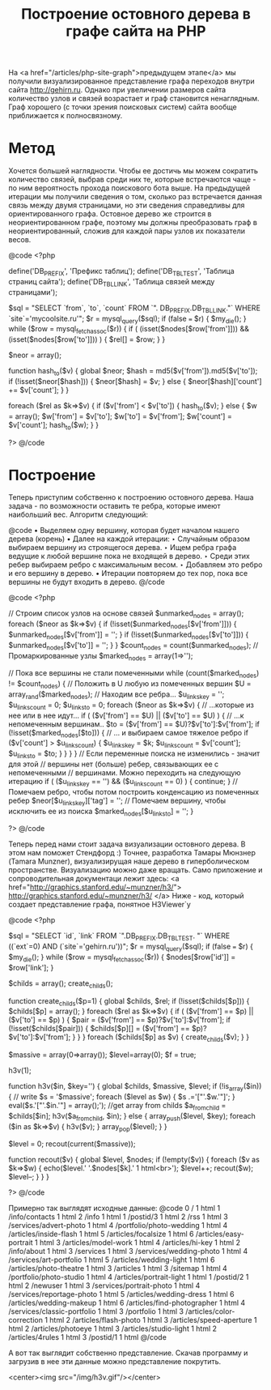 #+TITLE: Построение остовного дерева в графе сайта на PHP

На <a href="/articles/php-site-graph">предыдущем этапе</a> мы получили
визуализированное
представление графа переходов внутри сайта http://gehirn.ru. Однако
при увеличении размеров
сайта количество узлов и связей возрастает и граф становится
ненаглядным. Граф хорошего (с
точки зрения поисковых систем) сайта вообще приближается к
полносвязному.

* Метод

Хочется большей наглядности. Чтобы ее достичь мы можем сократить
количество связей, выбрав среди них те, которые встречаются чаще - по
ним вероятность прохода поискового бота выше. На предыдущей итерации
мы получили сведения о том, сколько раз встречается данная связь между
двумя страницами, но эти сведения справедливы для ориентированного
графа. Остовное дерево же строится в неориентированном графе, поэтому
мы должны преобразовать граф в неориентированный, сложив для каждой
пары узлов их показатели весов.

@code
    <?php

    define('DB_PREFIX', 'Префикс таблиц');
    define('DB_TBL_TEST', 'Таблица страниц сайта');
    define('DB_TBL_LINK', 'Таблица связей между страницами');

    $sql = "SELECT `from`, `to`, `count` FROM `".
          DB_PREFIX.DB_TBL_LINK."` WHERE `site`='mycoolsite.ru'";
    $r = mysql_query($sql);
    if (false === $r) {    $my_die(); }
    while ($row = mysql_fetch_assoc($r)) {
        if ( (isset($nodes[$row['from']])) &&
          (isset($nodes[$row['to']])) ) {
            $rel[] = $row;
        }
    }

    $neor = array();

    function hash_to($v)
    {
        global $neor;
        $hash = md5($v['from']).md5($v['to']);
        if (!isset($neor[$hash])) {
            $neor[$hash] = $v;
        } else {
            $neor[$hash]['count'] += $v['count'];
        }
    }

    foreach ($rel as $k=>$v) {
        if ($v['from'] < $v['to']) {
            hash_to($v);
        } else {
            $w = array();
            $w['from'] = $v['to'];
            $w['to'] = $v['from'];
            $w['count'] = $v['count'];
            hash_to($w);
        }
    }

    ?>
@/code

* Построение

Теперь приступим собственно к построению остовного дерева. Наша
задача - по возможности
оставить те ребра, которые имеют наибольший вес. Алгоритм следующий:

@code
• Выделяем одну вершину, которая будет началом нашего дерева (корень)
• Далее на каждой итерации:
  ‣ Случайным образом выбираем вершину из строящегося дерева.
  ‣ Ищем ребра графа ведущие к любой вершине пока не входящей в
  дерево.
  ‣ Среди этих ребер выбираем ребро с максимальным весом.
  ‣ Добавляем это ребро и его вершину в дерево.
• Итерации повторяем до тех пор, пока все вершины не будут входить в
дерево.
@/code

@code
<?php

// Строим список узлов на основе связей
$unmarked_nodes = array();
foreach ($neor as $k=>$v) {
    if (!isset($unmarked_nodes[$v['from']])) {
        $unmarked_nodes[$v['from']] = '';
    }
    if (!isset($unmarked_nodes[$v['to']])) {
        $unmarked_nodes[$v['to']] = '';
    }
}
$count_nodes = count($unmarked_nodes);
// Промаркированные узлы
$marked_nodes = array(1=>'');

// Пока все вершины не стали помеченными
    while (count($marked_nodes) != $count_nodes) {
     // Положить в U любую из помеченных вершин
        $U = array_rand($marked_nodes);
     // Находим все ребра...
    $u_links_key = '';
    $u_links_count = 0;
    $u_links_to = 0;
        foreach ($neor as $k=>$v) {
            // ...которые из нее или в нее идут...
            if ( ($v['from'] == $U) || ($v['to'] == $U) ) {
                // ...к непомеченным вершинам..
                $to = ($v['from'] == $U)?$v['to']:$v['from'];
                if (!isset($marked_nodes[$to])) {
                    // ... и выбираем самое тяжелое ребро
                    if ($v['count'] > $u_links_count) {
                        $u_links_key = $k;
                        $u_links_count = $v['count'];
                        $u_links_to = $to;
                    }
                }
            }
        }
     // Если переменные поиска не изменились - значит для этой
    // вершины нет (больше) ребер, связывающих ее с непомеченными
    // вершинами. Можно переходить на следующую итерацию
        if ( ($u_links_key == '') && ($u_links_count == 0) ) {
            continue;
        }
     // Помечаем ребро, чтобы потом построить конденсацию из
    помеченных ребер
        $neor[$u_links_key]['tag'] = '';
    // Помечаем вершину, чтобы исключить ее из поиска
        $marked_nodes[$u_links_to] = '';
         }

?>
@/code

Теперь перед нами стоит задача визуализации остовного дерева. В этом
нам поможет Стендфорд :) Точнее, разработка Тамары Мюнзнер (Tamara
Munzner), визуализирущая наше дерево в гиперболическом
пространстве. Визуализацию можно даже вращать. Само приложение и
сопроводительная документаци лежит здесь: <a
href="http://graphics.stanford.edu/~munzner/h3/">
http://graphics.stanford.edu/~munzner/h3/ </a> Ниже - код, который
создает представление графа, понятное H3Viewer`у

@code
<?php

$sql = "SELECT `id`, `link` FROM `".DB_PREFIX.DB_TBL_TEST.
      "` WHERE ((`ext`=0) AND (`site`='gehirn.ru'))";
$r = mysql_query($sql);
if (false === $r) {    $my_die(); }
while ($row = mysql_fetch_assoc($r)) {
    $nodes[$row['id']] = $row['link'];
}

$childs = array();
create_childs();

function create_childs($p=1)
{
    global $childs, $rel;
     if (!isset($childs[$p])) {
        $childs[$p] = array();
    }
     foreach ($rel as $k=>$v) {
        if ( ($v['from'] == $p) || ($v['to'] == $p) ) {
            $pair = ($v['from'] == $p)?$v['to']:$v['from'];
            if (!isset($childs[$pair])) {
                $childs[$p][] = ($v['from'] ==
$p)?$v['to']:$v['from'];
            }
        }
    }
     foreach ($childs[$p] as $v) {
        create_childs($v);
    }
}

$massive = array(0=>array());
$level=array(0);
$f = true;

h3v(1);


function h3v($in, $key='')
{
    global $childs, $massive, $level;
     if (!is_array($in)) {
         // write
        $s = '$massive';
        foreach ($level as $w) { $s .='["'.$w.'"]'; }
        eval($s.'["'.$in.'"] = array();');
        //get array from childs
        $a_from_child = $childs[$in];
        h3v($a_from_child, $in);
     } else {
         array_push($level, $key);
        foreach ($in as $k=>$v) {
            h3v($v);
        }
        array_pop($level);
     }
}

$level = 0;
recout(current($massive));

function recout($v)
{
    global $level, $nodes;
    if (!empty($v)) {
        foreach ($v as $k=>$w) {
            echo($level.' '.$nodes[$k].' 1 html<br>');
            $level++;
            recout($w);
            $level--;
        }
    }
}

?>
@/code

Примерно так выглядят исходные данные:
@code
0 / 1 html
1 /info/contacts 1 html
2 /info 1 html
1 /postid/3 1 html
2 /rss 1 html
3 /services/advert-photo 1 html
4 /portfolio/photo-wedding 1 html
4 /articles/inside-flash 1 html
5 /articles/focalsize 1 html
6 /articles/easy-portrait 1 html
3 /articles/model-work 1 html
4 /articles/hi-key 1 html
2 /info/about 1 html
3 /services 1 html
3 /services/wedding-photo 1 html
4 /services/art-portfolio 1 html
5 /articles/wedding-light 1 html
6 /articles/photo-theatre 1 html
3 /articles 1 html
3 /sitemap 1 html
4 /portfolio/photo-studio 1 html
4 /articles/portrait-light 1 html
1 /postid/2 1 html
2 /newuser 1 html
3 /services/portrait-photo 1 html
4 /services/reportage-photo 1 html
5 /articles/wedding-dress 1 html
6 /articles/wedding-makeup 1 html
6 /articles/find-photographer 1 html
4 /services/classic-portfolio 1 html
3 /portfolio 1 html
3 /articles/color-correction 1 html
2 /articles/flash-photo 1 html
3 /articles/speed-aperture 1 html
2 /articles/photoeye 1 html
3 /articles/studio-light 1 html
2 /articles/4rules 1 html
3 /postid/1 1 html
@/code

А вот так выглядит собственно представление. Скачав программу и
загрузив в нее эти данные можно представление покрутить.

<center><img src="/img/h3v.gif"/></center>
